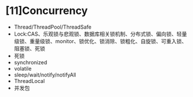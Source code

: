 * [11]Concurrency


- Thread/ThreadPool/ThreadSafe
- Lock:CAS、乐观锁与悲观锁、数据库相关锁机制、分布式锁、偏向锁、轻量级锁、重量级锁、monitor、锁优化、锁消除、锁粗化、自旋锁、可重入锁、阻塞锁、死锁
- 死锁
- synchronized
- volatile
- sleep/wait/notify/notifyAll
- ThreadLocal
- 并发包
